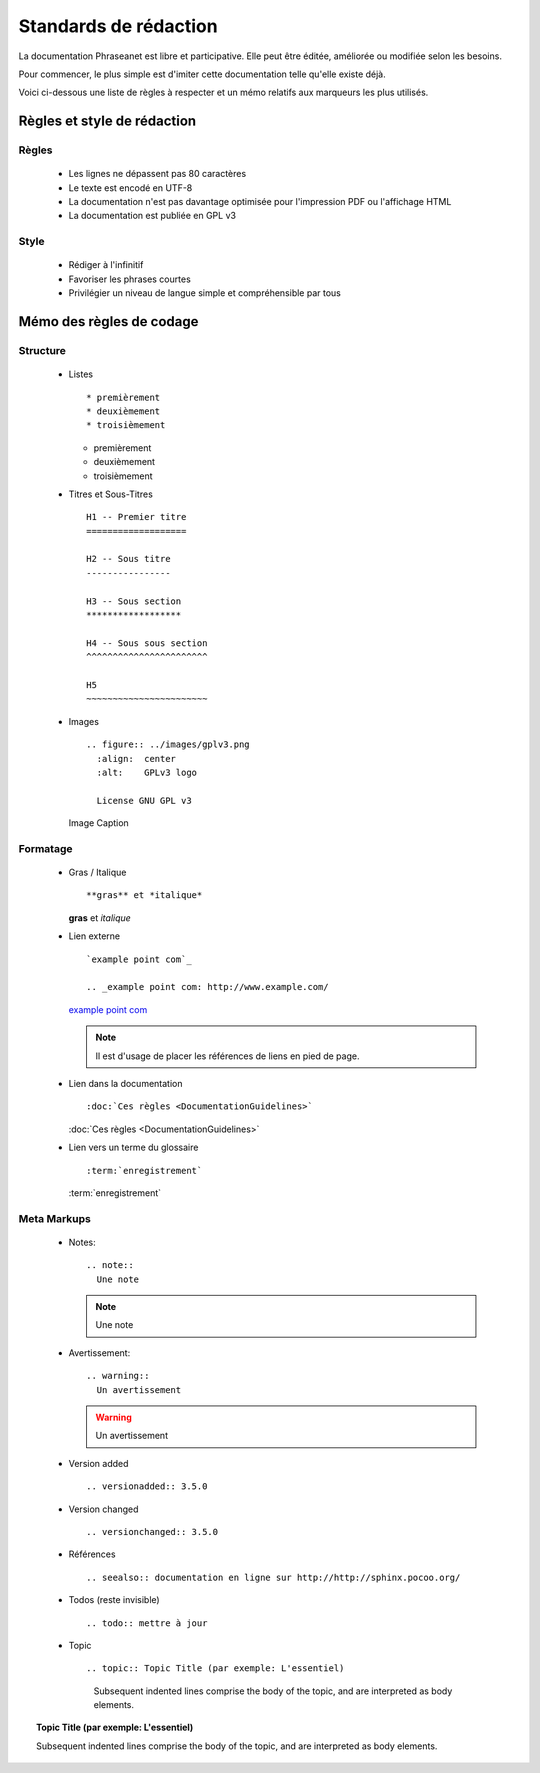 Standards de rédaction
======================

La documentation Phraseanet est libre et participative. Elle peut être éditée,
améliorée ou modifiée selon les besoins.

Pour commencer, le plus simple est d'imiter cette documentation telle qu'elle
existe déjà.

Voici ci-dessous une liste de règles à respecter et un mémo relatifs aux
marqueurs les plus utilisés.

Règles et style de rédaction
----------------------------

Règles
******

  * Les lignes ne dépassent pas 80 caractères
  * Le texte est encodé en UTF-8
  * La documentation n'est pas davantage optimisée pour l'impression PDF ou l'affichage HTML
  * La documentation est publiée en GPL v3

Style
*****

  * Rédiger à l'infinitif
  * Favoriser les phrases courtes
  * Privilégier un niveau de langue simple et compréhensible par tous

Mémo des règles de codage
-------------------------

Structure
*********

  * Listes ::

    * premièrement
    * deuxièmement
    * troisièmement

    * premièrement
    * deuxièmement
    * troisièmement

  * Titres et Sous-Titres ::

      H1 -- Premier titre
      ===================

      H2 -- Sous titre
      ----------------

      H3 -- Sous section
      ******************

      H4 -- Sous sous section
      ^^^^^^^^^^^^^^^^^^^^^^^

      H5
      ~~~~~~~~~~~~~~~~~~~~~~~

  * Images ::

      .. figure:: ../images/gplv3.png
        :align:  center
        :alt:    GPLv3 logo

        License GNU GPL v3

    .. figure:: ../images/gplv3.png
      :align:  center
      :alt:    GPLv3 logo

      Image Caption

Formatage
*********

  * Gras / Italique ::

    **gras** et *italique*

    **gras** et *italique*

  * Lien externe ::

        `example point com`_

        .. _example point com: http://www.example.com/

    `example point com`_

    .. _example point com: http://www.example.com/

    .. note::

        Il est d'usage de placer les références de liens en pied de page.

  * Lien dans la documentation ::

    :doc:`Ces règles <DocumentationGuidelines>`

    :doc:`Ces règles <DocumentationGuidelines>`

  * Lien vers un terme du glossaire ::

    :term:`enregistrement`

    :term:`enregistrement`


Meta Markups
************

  * Notes::

      .. note::
        Une note

    .. note::
      Une note

  * Avertissement::

      .. warning::
        Un avertissement

    .. warning::
      Un avertissement

  * Version added ::

    .. versionadded:: 3.5.0

    .. versionadded:: 3.5.0

  * Version changed ::

    .. versionchanged:: 3.5.0

    .. versionchanged:: 3.5.0

  * Références ::

    .. seealso:: documentation en ligne sur http://http://sphinx.pocoo.org/

    .. seealso:: documentation en ligne sur http://http://sphinx.pocoo.org/

  * Todos (reste invisible) ::

    .. todo:: mettre à jour

    .. todo:: mettre à jour

  * Topic  ::

    .. topic:: Topic Title (par exemple: L'essentiel)

        Subsequent indented lines comprise
        the body of the topic, and are
        interpreted as body elements.

.. topic:: Topic Title (par exemple: L'essentiel)

    Subsequent indented lines comprise
    the body of the topic, and are
    interpreted as body elements.

